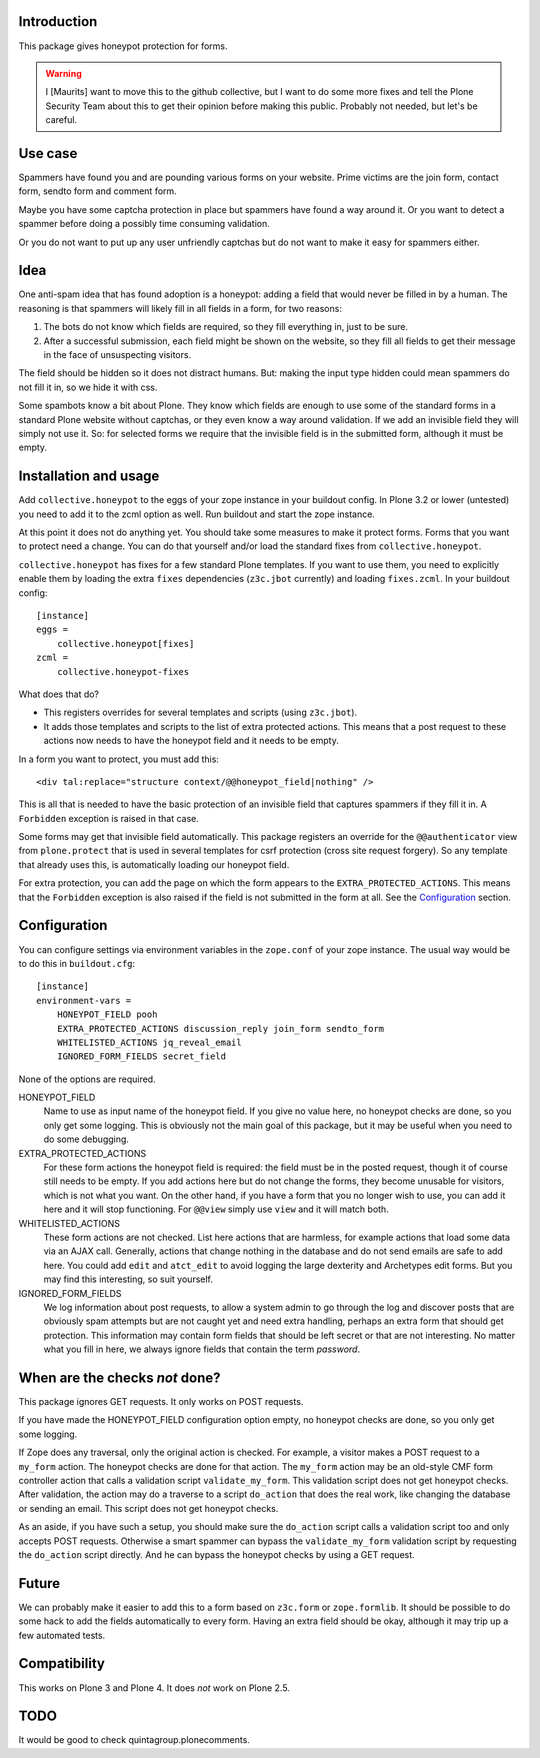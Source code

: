 Introduction
============

This package gives honeypot protection for forms.

.. warning:: I [Maurits] want to move this to the github collective,
   but I want to do some more fixes and tell the Plone Security Team
   about this to get their opinion before making this public.
   Probably not needed, but let's be careful.


Use case
========

Spammers have found you and are pounding various forms on your
website.  Prime victims are the join form, contact form, sendto form
and comment form.

Maybe you have some captcha protection in place but spammers have
found a way around it.  Or you want to detect a spammer before doing a
possibly time consuming validation.

Or you do not want to put up any user unfriendly captchas but do not
want to make it easy for spammers either.


Idea
====

One anti-spam idea that has found adoption is a honeypot: adding a
field that would never be filled in by a human.  The reasoning is that
spammers will likely fill in all fields in a form, for two reasons:

1. The bots do not know which fields are required, so they
   fill everything in, just to be sure.

2. After a successful submission, each field might be shown on the
   website, so they fill all fields to get their message in the face
   of unsuspecting visitors.

The field should be hidden so it does not distract humans.  But:
making the input type hidden could mean spammers do not fill it in, so
we hide it with css.

Some spambots know a bit about Plone.  They know which fields are
enough to use some of the standard forms in a standard Plone website
without captchas, or they even know a way around validation.  If we
add an invisible field they will simply not use it.  So: for selected
forms we require that the invisible field is in the submitted form,
although it must be empty.


Installation and usage
======================

Add ``collective.honeypot`` to the eggs of your zope instance in your
buildout config.  In Plone 3.2 or lower (untested) you need to add it
to the zcml option as well.  Run buildout and start the zope instance.

At this point it does not do anything yet.  You should take some
measures to make it protect forms.  Forms that you want to protect
need a change.  You can do that yourself and/or load the standard
fixes from ``collective.honeypot``.

``collective.honeypot`` has fixes for a few standard Plone templates.
If you want to use them, you need to explicitly enable them by loading
the extra ``fixes`` dependencies (``z3c.jbot`` currently) and loading
``fixes.zcml``.  In your buildout config::

  [instance]
  eggs =
      collective.honeypot[fixes]
  zcml =
      collective.honeypot-fixes

What does that do?

- This registers overrides for several templates and scripts (using
  ``z3c.jbot``).

- It adds those templates and scripts to the list of extra protected
  actions.  This means that a post request to these actions now needs
  to have the honeypot field and it needs to be empty.

In a form you want to protect, you must add this::

  <div tal:replace="structure context/@@honeypot_field|nothing" />

This is all that is needed to have the basic protection of an
invisible field that captures spammers if they fill it in.  A
``Forbidden`` exception is raised in that case.

Some forms may get that invisible field automatically.  This package
registers an override for the ``@@authenticator`` view from
``plone.protect`` that is used in several templates for csrf
protection (cross site request forgery).  So any template that already
uses this, is automatically loading our honeypot field.

For extra protection, you can add the page on which the form appears
to the ``EXTRA_PROTECTED_ACTIONS``.  This means that the ``Forbidden``
exception is also raised if the field is not submitted in the form at
all.  See the Configuration_ section.


Configuration
=============

You can configure settings via environment variables in the
``zope.conf`` of your zope instance.  The usual way would be to do
this in ``buildout.cfg``::

  [instance]
  environment-vars =
      HONEYPOT_FIELD pooh
      EXTRA_PROTECTED_ACTIONS discussion_reply join_form sendto_form
      WHITELISTED_ACTIONS jq_reveal_email
      IGNORED_FORM_FIELDS secret_field

None of the options are required.

HONEYPOT_FIELD
    Name to use as input name of the honeypot field.  If you give no
    value here, no honeypot checks are done, so you only get some
    logging.  This is obviously not the main goal of this package, but
    it may be useful when you need to do some debugging.

EXTRA_PROTECTED_ACTIONS
    For these form actions the honeypot field is required: the field
    must be in the posted request, though it of course still needs to
    be empty.  If you add actions here but do not change the forms,
    they become unusable for visitors, which is not what you want.  On
    the other hand, if you have a form that you no longer wish to use,
    you can add it here and it will stop functioning.  For ``@@view``
    simply use ``view`` and it will match both.

WHITELISTED_ACTIONS
    These form actions are not checked.  List here actions that are
    harmless, for example actions that load some data via an AJAX
    call.  Generally, actions that change nothing in the database and
    do not send emails are safe to add here.  You could add
    ``edit`` and ``atct_edit`` to avoid logging the large dexterity
    and Archetypes edit forms.  But you may find this interesting, so
    suit yourself.

IGNORED_FORM_FIELDS
    We log information about post requests, to allow a system admin to
    go through the log and discover posts that are obviously spam
    attempts but are not caught yet and need extra handling, perhaps
    an extra form that should get protection.  This information may
    contain form fields that should be left secret or that are not
    interesting.  No matter what you fill in here, we always ignore
    fields that contain the term `password`.


When are the checks *not* done?
===============================

This package ignores GET requests.  It only works on POST requests.

If you have made the HONEYPOT_FIELD configuration option empty, no
honeypot checks are done, so you only get some logging.

If Zope does any traversal, only the original action is checked.  For
example, a visitor makes a POST request to a ``my_form`` action.  The
honeypot checks are done for that action.  The ``my_form`` action may
be an old-style CMF form controller action that calls a validation
script ``validate_my_form``.  This validation script does not get
honeypot checks.  After validation, the action may do a traverse to a
script ``do_action`` that does the real work, like changing the
database or sending an email.  This script does not get honeypot
checks.

As an aside, if you have such a setup, you should make sure the
``do_action`` script calls a validation script too and only accepts
POST requests.  Otherwise a smart spammer can bypass the
``validate_my_form`` validation script by requesting the ``do_action``
script directly.  And he can bypass the honeypot checks by using a GET
request.


Future
======

We can probably make it easier to add this to a form based on
``z3c.form`` or ``zope.formlib``.  It should be possible to do some
hack to add the fields automatically to every form.  Having an extra
field should be okay, although it may trip up a few automated tests.


Compatibility
=============

This works on Plone 3 and Plone 4.  It does *not* work on Plone 2.5.


TODO
====

It would be good to check quintagroup.plonecomments.
